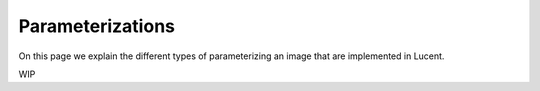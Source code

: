 .. _parameterizations:

=================
Parameterizations
=================

On this page we explain the different types of parameterizing an image that are implemented in Lucent.

WIP